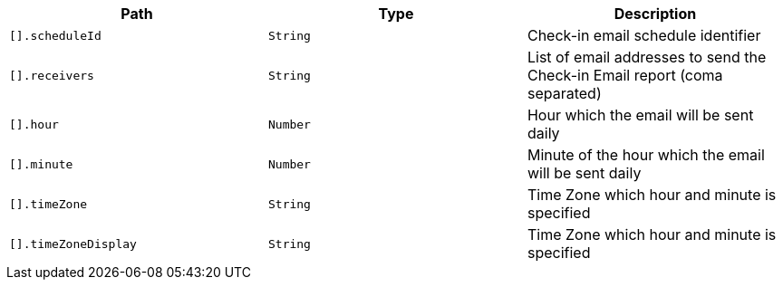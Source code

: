 |===
|Path|Type|Description

|`[].scheduleId`
|`String`
|Check-in email schedule identifier

|`[].receivers`
|`String`
|List of email addresses to send the Check-in Email report (coma separated)

|`[].hour`
|`Number`
|Hour which the email will be sent daily

|`[].minute`
|`Number`
|Minute of the hour which the email will be sent daily

|`[].timeZone`
|`String`
|Time Zone which hour and minute is specified

|`[].timeZoneDisplay`
|`String`
|Time Zone which hour and minute is specified

|===